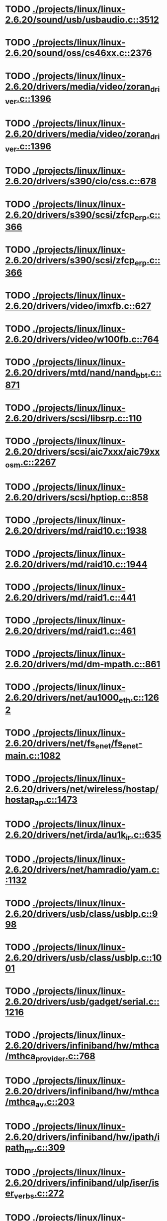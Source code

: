 * TODO [[view:./projects/linux/linux-2.6.20/sound/usb/usbaudio.c::face=ovl-face1::linb=3512::colb=14::cole=18][ ./projects/linux/linux-2.6.20/sound/usb/usbaudio.c::3512]]
* TODO [[view:./projects/linux/linux-2.6.20/sound/oss/cs46xx.c::face=ovl-face1::linb=2376::colb=15::cole=20][ ./projects/linux/linux-2.6.20/sound/oss/cs46xx.c::2376]]
* TODO [[view:./projects/linux/linux-2.6.20/drivers/media/video/zoran_driver.c::face=ovl-face1::linb=1396::colb=13::cole=24][ ./projects/linux/linux-2.6.20/drivers/media/video/zoran_driver.c::1396]]
* TODO [[view:./projects/linux/linux-2.6.20/drivers/media/video/zoran_driver.c::face=ovl-face1::linb=1396::colb=13::cole=15][ ./projects/linux/linux-2.6.20/drivers/media/video/zoran_driver.c::1396]]
* TODO [[view:./projects/linux/linux-2.6.20/drivers/s390/cio/css.c::face=ovl-face1::linb=678::colb=21::cole=27][ ./projects/linux/linux-2.6.20/drivers/s390/cio/css.c::678]]
* TODO [[view:./projects/linux/linux-2.6.20/drivers/s390/scsi/zfcp_erp.c::face=ovl-face1::linb=366::colb=15::cole=28][ ./projects/linux/linux-2.6.20/drivers/s390/scsi/zfcp_erp.c::366]]
* TODO [[view:./projects/linux/linux-2.6.20/drivers/s390/scsi/zfcp_erp.c::face=ovl-face1::linb=366::colb=15::cole=23][ ./projects/linux/linux-2.6.20/drivers/s390/scsi/zfcp_erp.c::366]]
* TODO [[view:./projects/linux/linux-2.6.20/drivers/video/imxfb.c::face=ovl-face1::linb=627::colb=20::cole=23][ ./projects/linux/linux-2.6.20/drivers/video/imxfb.c::627]]
* TODO [[view:./projects/linux/linux-2.6.20/drivers/video/w100fb.c::face=ovl-face1::linb=764::colb=18::cole=22][ ./projects/linux/linux-2.6.20/drivers/video/w100fb.c::764]]
* TODO [[view:./projects/linux/linux-2.6.20/drivers/mtd/nand/nand_bbt.c::face=ovl-face1::linb=871::colb=34::cole=36][ ./projects/linux/linux-2.6.20/drivers/mtd/nand/nand_bbt.c::871]]
* TODO [[view:./projects/linux/linux-2.6.20/drivers/scsi/libsrp.c::face=ovl-face1::linb=110::colb=6::cole=13][ ./projects/linux/linux-2.6.20/drivers/scsi/libsrp.c::110]]
* TODO [[view:./projects/linux/linux-2.6.20/drivers/scsi/aic7xxx/aic79xx_osm.c::face=ovl-face1::linb=2267::colb=25::cole=28][ ./projects/linux/linux-2.6.20/drivers/scsi/aic7xxx/aic79xx_osm.c::2267]]
* TODO [[view:./projects/linux/linux-2.6.20/drivers/scsi/hptiop.c::face=ovl-face1::linb=858::colb=40::cole=44][ ./projects/linux/linux-2.6.20/drivers/scsi/hptiop.c::858]]
* TODO [[view:./projects/linux/linux-2.6.20/drivers/md/raid10.c::face=ovl-face1::linb=1938::colb=10::cole=17][ ./projects/linux/linux-2.6.20/drivers/md/raid10.c::1938]]
* TODO [[view:./projects/linux/linux-2.6.20/drivers/md/raid10.c::face=ovl-face1::linb=1944::colb=12::cole=19][ ./projects/linux/linux-2.6.20/drivers/md/raid10.c::1944]]
* TODO [[view:./projects/linux/linux-2.6.20/drivers/md/raid1.c::face=ovl-face1::linb=441::colb=36::cole=40][ ./projects/linux/linux-2.6.20/drivers/md/raid1.c::441]]
* TODO [[view:./projects/linux/linux-2.6.20/drivers/md/raid1.c::face=ovl-face1::linb=461::colb=35::cole=39][ ./projects/linux/linux-2.6.20/drivers/md/raid1.c::461]]
* TODO [[view:./projects/linux/linux-2.6.20/drivers/md/dm-mpath.c::face=ovl-face1::linb=861::colb=9::cole=28][ ./projects/linux/linux-2.6.20/drivers/md/dm-mpath.c::861]]
* TODO [[view:./projects/linux/linux-2.6.20/drivers/net/au1000_eth.c::face=ovl-face1::linb=1262::colb=45::cole=48][ ./projects/linux/linux-2.6.20/drivers/net/au1000_eth.c::1262]]
* TODO [[view:./projects/linux/linux-2.6.20/drivers/net/fs_enet/fs_enet-main.c::face=ovl-face1::linb=1082::colb=5::cole=13][ ./projects/linux/linux-2.6.20/drivers/net/fs_enet/fs_enet-main.c::1082]]
* TODO [[view:./projects/linux/linux-2.6.20/drivers/net/wireless/hostap/hostap_ap.c::face=ovl-face1::linb=1473::colb=5::cole=8][ ./projects/linux/linux-2.6.20/drivers/net/wireless/hostap/hostap_ap.c::1473]]
* TODO [[view:./projects/linux/linux-2.6.20/drivers/net/irda/au1k_ir.c::face=ovl-face1::linb=635::colb=45::cole=48][ ./projects/linux/linux-2.6.20/drivers/net/irda/au1k_ir.c::635]]
* TODO [[view:./projects/linux/linux-2.6.20/drivers/net/hamradio/yam.c::face=ovl-face1::linb=1132::colb=10::cole=13][ ./projects/linux/linux-2.6.20/drivers/net/hamradio/yam.c::1132]]
* TODO [[view:./projects/linux/linux-2.6.20/drivers/usb/class/usblp.c::face=ovl-face1::linb=998::colb=21::cole=36][ ./projects/linux/linux-2.6.20/drivers/usb/class/usblp.c::998]]
* TODO [[view:./projects/linux/linux-2.6.20/drivers/usb/class/usblp.c::face=ovl-face1::linb=1001::colb=20::cole=35][ ./projects/linux/linux-2.6.20/drivers/usb/class/usblp.c::1001]]
* TODO [[view:./projects/linux/linux-2.6.20/drivers/usb/gadget/serial.c::face=ovl-face1::linb=1216::colb=3::cole=7][ ./projects/linux/linux-2.6.20/drivers/usb/gadget/serial.c::1216]]
* TODO [[view:./projects/linux/linux-2.6.20/drivers/infiniband/hw/mthca/mthca_provider.c::face=ovl-face1::linb=768::colb=32::cole=46][ ./projects/linux/linux-2.6.20/drivers/infiniband/hw/mthca/mthca_provider.c::768]]
* TODO [[view:./projects/linux/linux-2.6.20/drivers/infiniband/hw/mthca/mthca_av.c::face=ovl-face1::linb=203::colb=1::cole=3][ ./projects/linux/linux-2.6.20/drivers/infiniband/hw/mthca/mthca_av.c::203]]
* TODO [[view:./projects/linux/linux-2.6.20/drivers/infiniband/hw/ipath/ipath_mr.c::face=ovl-face1::linb=309::colb=8::cole=11][ ./projects/linux/linux-2.6.20/drivers/infiniband/hw/ipath/ipath_mr.c::309]]
* TODO [[view:./projects/linux/linux-2.6.20/drivers/infiniband/ulp/iser/iser_verbs.c::face=ovl-face1::linb=272::colb=1::cole=7][ ./projects/linux/linux-2.6.20/drivers/infiniband/ulp/iser/iser_verbs.c::272]]
* TODO [[view:./projects/linux/linux-2.6.20/drivers/infiniband/ulp/ipoib/ipoib_multicast.c::face=ovl-face1::linb=773::colb=14::cole=19][ ./projects/linux/linux-2.6.20/drivers/infiniband/ulp/ipoib/ipoib_multicast.c::773]]
* TODO [[view:./projects/linux/linux-2.6.20/fs/dlm/lowcomms-tcp.c::face=ovl-face1::linb=391::colb=21::cole=30][ ./projects/linux/linux-2.6.20/fs/dlm/lowcomms-tcp.c::391]]
* TODO [[view:./projects/linux/linux-2.6.20/fs/nfs/dir.c::face=ovl-face1::linb=800::colb=22::cole=27][ ./projects/linux/linux-2.6.20/fs/nfs/dir.c::800]]
* TODO [[view:./projects/linux/linux-2.6.20/fs/ocfs2/file.c::face=ovl-face1::linb=1360::colb=11::cole=16][ ./projects/linux/linux-2.6.20/fs/ocfs2/file.c::1360]]
* TODO [[view:./projects/linux/linux-2.6.20/fs/reiserfs/inode.c::face=ovl-face1::linb=1024::colb=35::cole=37][ ./projects/linux/linux-2.6.20/fs/reiserfs/inode.c::1024]]
* TODO [[view:./projects/linux/linux-2.6.20/fs/reiserfs/super.c::face=ovl-face1::linb=1794::colb=9::cole=12][ ./projects/linux/linux-2.6.20/fs/reiserfs/super.c::1794]]
* TODO [[view:./projects/linux/linux-2.6.20/fs/ext4/inode.c::face=ovl-face1::linb=935::colb=15::cole=22][ ./projects/linux/linux-2.6.20/fs/ext4/inode.c::935]]
* TODO [[view:./projects/linux/linux-2.6.20/fs/gfs2/ops_dentry.c::face=ovl-face1::linb=93::colb=22::cole=27][ ./projects/linux/linux-2.6.20/fs/gfs2/ops_dentry.c::93]]
* TODO [[view:./projects/linux/linux-2.6.20/fs/ext3/inode.c::face=ovl-face1::linb=936::colb=15::cole=22][ ./projects/linux/linux-2.6.20/fs/ext3/inode.c::936]]
* TODO [[view:./projects/linux/linux-2.6.20/net/xfrm/xfrm_state.c::face=ovl-face1::linb=872::colb=15::cole=17][ ./projects/linux/linux-2.6.20/net/xfrm/xfrm_state.c::872]]
* TODO [[view:./projects/linux/linux-2.6.20/net/ipv6/mcast.c::face=ovl-face1::linb=484::colb=19::cole=22][ ./projects/linux/linux-2.6.20/net/ipv6/mcast.c::484]]
* TODO [[view:./projects/linux/linux-2.6.20/net/atm/mpc.c::face=ovl-face1::linb=551::colb=10::cole=13][ ./projects/linux/linux-2.6.20/net/atm/mpc.c::551]]
* TODO [[view:./projects/linux/linux-2.6.20/arch/ia64/kernel/palinfo.c::face=ovl-face1::linb=838::colb=2::cole=6][ ./projects/linux/linux-2.6.20/arch/ia64/kernel/palinfo.c::838]]
* TODO [[view:./projects/linux/linux-2.6.20/arch/um/sys-i386/tls.c::face=ovl-face1::linb=253::colb=34::cole=51][ ./projects/linux/linux-2.6.20/arch/um/sys-i386/tls.c::253]]
